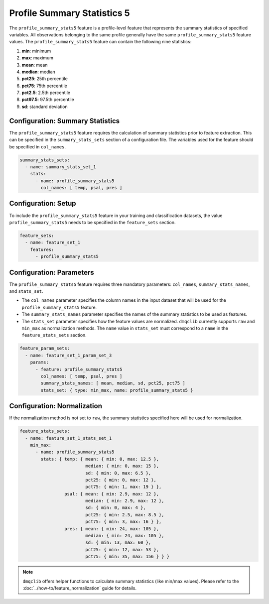 Profile Summary Statistics 5
=======================================

The ``profile_summary_stats5`` feature is a profile-level feature that represents the summary statistics of specified variables. All observations belonging to the same profile generally have the same ``profile_summary_stats5`` feature values. The ``profile_summary_stats5`` feature can contain the following nine statistics:

1.  **min**: minimum
2.  **max**: maximum
3.  **mean**: mean
4.  **median**: median
5.  **pct25**: 25th percentile
6.  **pct75**: 75th percentile
7.  **pct2.5**: 2.5th percentile
8.  **pct97.5**: 97.5th percentile
9.  **sd**: standard deviation

Configuration: Summary Statistics
-------------------------------------

The ``profile_summary_stats5`` feature requires the calculation of summary statistics prior to feature extraction. This can be specified in the ``summary_stats_sets`` section of a configuration file. The variables used for the feature should be specified in ``col_names``.

.. code-block:: yaml

   summary_stats_sets:
     - name: summary_stats_set_1
       stats:
         - name: profile_summary_stats5
           col_names: [ temp, psal, pres ]

Configuration: Setup
-------------------------------------

To include the ``profile_summary_stats5`` feature in your training and classification datasets, the value ``profile_summary_stats5`` needs to be specified in the ``feature_sets`` section.

.. code-block:: yaml

   feature_sets:
     - name: feature_set_1
       features:
         - profile_summary_stats5

Configuration: Parameters
-------------------------------------

The ``profile_summary_stats5`` feature requires three mandatory parameters: ``col_names``, ``summary_stats_names``, and ``stats_set``.

*   The ``col_names`` parameter specifies the column names in the input dataset that will be used for the ``profile_summary_stats5`` feature.
*   The ``summary_stats_names`` parameter specifies the names of the summary statistics to be used as features.
*   The ``stats_set`` parameter specifies how the feature values are normalized. ``dmqclib`` currently supports ``raw`` and ``min_max`` as normalization methods. The ``name`` value in ``stats_set`` must correspond to a ``name`` in the ``feature_stats_sets`` section.

.. code-block:: yaml

   feature_param_sets:
     - name: feature_set_1_param_set_3
       params:
         - feature: profile_summary_stats5
           col_names: [ temp, psal, pres ]
           summary_stats_names: [ mean, median, sd, pct25, pct75 ]
           stats_set: { type: min_max, name: profile_summary_stats5 }

Configuration: Normalization
-------------------------------------

If the normalization method is not set to ``raw``, the summary statistics specified here will be used for normalization.

.. code-block:: yaml

   feature_stats_sets:
     - name: feature_set_1_stats_set_1
       min_max:
         - name: profile_summary_stats5
           stats: { temp: { mean: { min: 0, max: 12.5 },
                            median: { min: 0, max: 15 },
                            sd: { min: 0, max: 6.5 },
                            pct25: { min: 0, max: 12 },
                            pct75: { min: 1, max: 19 } },
                    psal: { mean: { min: 2.9, max: 12 },
                            median: { min: 2.9, max: 12 },
                            sd: { min: 0, max: 4 },
                            pct25: { min: 2.5, max: 8.5 },
                            pct75: { min: 3, max: 16 } },
                    pres: { mean: { min: 24, max: 105 },
                            median: { min: 24, max: 105 },
                            sd: { min: 13, max: 60 },
                            pct25: { min: 12, max: 53 },
                            pct75: { min: 35, max: 156 } } }

.. note::

   ``dmqclib`` offers helper functions to calculate summary statistics (like min/max values). Please refer to the :doc:`../how-to/feature_normalization` guide for details.
